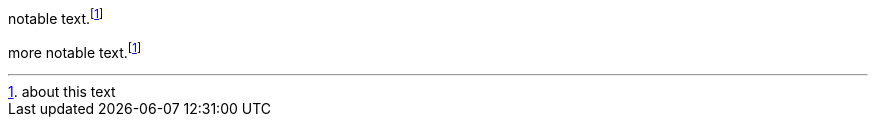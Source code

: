 
:fn-notable-text: footnote:id[about this text]

notable text.{fn-notable-text}

more notable text.{fn-notable-text}
